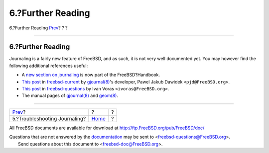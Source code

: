==================
6.?Further Reading
==================

.. raw:: html

   <div class="navheader">

6.?Further Reading
`Prev <troubleshooting-gjournal.html>`__?
?
?

--------------

.. raw:: html

   </div>

.. raw:: html

   <div class="sect1">

.. raw:: html

   <div class="titlepage" xmlns="">

.. raw:: html

   <div>

.. raw:: html

   <div>

6.?Further Reading
------------------

.. raw:: html

   </div>

.. raw:: html

   </div>

.. raw:: html

   </div>

Journaling is a fairly new feature of FreeBSD, and as such, it is not
very well documented yet. You may however find the following additional
references useful:

.. raw:: html

   <div class="itemizedlist">

-  A `new section on
   journaling <../../../../doc/en_US.ISO8859-1/books/handbook/geom-gjournal.html>`__
   is now part of the FreeBSD?Handbook.

-  `This
   post <http://lists.freebsd.org/pipermail/freebsd-current/2006-June/064043.html>`__
   in
   `freebsd-current <http://lists.FreeBSD.org/mailman/listinfo/freebsd-current>`__
   by
   `gjournal(8) <http://www.FreeBSD.org/cgi/man.cgi?query=gjournal&sektion=8>`__'s
   developer, Pawel Jakub Dawidek ``<pjd@FreeBSD.org>``.

-  `This
   post <http://lists.freebsd.org/pipermail/freebsd-questions/2008-April/173501.html>`__
   in
   `freebsd-questions <http://lists.FreeBSD.org/mailman/listinfo/freebsd-questions>`__
   by Ivan Voras ``<ivoras@FreeBSD.org>``.

-  The manual pages of
   `gjournal(8) <http://www.FreeBSD.org/cgi/man.cgi?query=gjournal&sektion=8>`__
   and
   `geom(8) <http://www.FreeBSD.org/cgi/man.cgi?query=geom&sektion=8>`__.

.. raw:: html

   </div>

.. raw:: html

   </div>

.. raw:: html

   <div class="navfooter">

--------------

+---------------------------------------------+-------------------------+-----+
| `Prev <troubleshooting-gjournal.html>`__?   | ?                       | ?   |
+---------------------------------------------+-------------------------+-----+
| 5.?Troubleshooting Journaling?              | `Home <index.html>`__   | ?   |
+---------------------------------------------+-------------------------+-----+

.. raw:: html

   </div>

All FreeBSD documents are available for download at
http://ftp.FreeBSD.org/pub/FreeBSD/doc/

| Questions that are not answered by the
  `documentation <http://www.FreeBSD.org/docs.html>`__ may be sent to
  <freebsd-questions@FreeBSD.org\ >.
|  Send questions about this document to <freebsd-doc@FreeBSD.org\ >.
